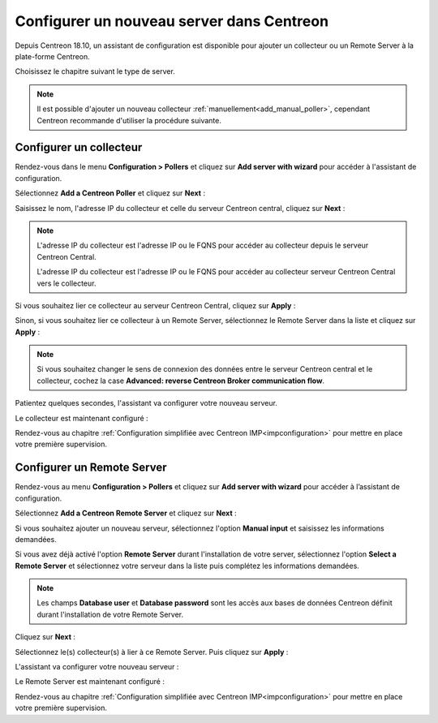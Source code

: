 .. _wizard_add_poller:

==========================================
Configurer un nouveau server dans Centreon
==========================================

Depuis Centreon 18.10, un assistant de configuration est disponible pour ajouter
un collecteur ou un Remote Server à la plate-forme Centreon.

Choisissez le chapitre suivant le type de server.

.. note::
    Il est possible d'ajouter un nouveau collecteur :ref:`manuellement<add_manual_poller>`,
    cependant Centreon recommande d'utiliser la procédure suivante.

------------------------
Configurer un collecteur
------------------------

Rendez-vous dans le menu **Configuration > Pollers** et cliquez sur **Add server
with wizard** pour accéder à l'assistant de configuration.

Sélectionnez **Add a Centreon Poller** et cliquez sur **Next** :

.. image:: /images/poller/wizard_add_poller_1.png
    :align: center

Saisissez le nom, l'adresse IP du collecteur et celle du serveur Centreon central,
cliquez sur **Next** :

.. image:: /images/poller/wizard_add_poller_2.png
    :align: center

.. note::
    L'adresse IP du collecteur est l'adresse IP ou le FQNS pour accéder au
    collecteur depuis le serveur Centreon Central.
    
    L'adresse IP du collecteur est l'adresse IP ou le FQNS pour accéder au
    collecteur serveur Centreon Central vers le collecteur.

Si vous souhaitez lier ce collecteur au serveur Centreon Central, cliquez
sur **Apply** :

.. image:: /images/poller/wizard_add_poller_3.png
    :align: center

Sinon, si vous souhaitez lier ce collecteur à un Remote Server, sélectionnez
le Remote Server dans la liste et cliquez sur **Apply** :

.. note::
    Si vous souhaitez changer le sens de connexion des données entre le serveur
    Centreon central et le collecteur, cochez la case **Advanced: reverse Centreon
    Broker communication flow**.

Patientez quelques secondes, l'assistant va configurer votre nouveau serveur.

Le collecteur est maintenant configuré :

.. image:: /images/poller/wizard_add_poller_5.png
    :align: center

Rendez-vous au chapitre :ref:`Configuration simplifiée avec Centreon IMP<impconfiguration>`
pour mettre en place votre première supervision.

---------------------------
Configurer un Remote Server
---------------------------

Rendez-vous au menu **Configuration > Pollers** et cliquez sur **Add server with
wizard** pour accéder à l’assistant de configuration.

Sélectionnez **Add a Centreon Remote Server** et cliquez sur **Next** :

.. image:: /images/poller/wizard_add_remote_1.png
    :align: center

Si vous souhaitez ajouter un nouveau serveur, sélectionnez l'option **Manual input**
et saisissez les informations demandées.

.. image:: /images/poller/wizard_add_remote_2a.png
    :align: center

Si vous avez déjà activé l'option **Remote Server** durant l'installation de
votre server, sélectionnez l'option **Select a Remote Server** et sélectionnez
votre serveur dans la liste puis complétez les informations demandées.

.. image:: /images/poller/wizard_add_remote_2b.png
    :align: center

.. note::
    Les champs **Database user** et **Database password** sont les accès aux bases
    de données Centreon définit durant l'installation de votre Remote Server.

Cliquez sur **Next** :

Sélectionnez le(s) collecteur(s) à lier à ce Remote Server. Puis cliquez sur
**Apply** :

.. image:: /images/poller/wizard_add_remote_3.png
    :align: center

L'assistant va configurer votre nouveau serveur :

.. image:: /images/poller/wizard_add_remote_4.png
    :align: center

Le Remote Server est maintenant configuré :

.. image:: /images/poller/wizard_add_remote_5.png
    :align: center

Rendez-vous au chapitre :ref:`Configuration simplifiée avec Centreon IMP<impconfiguration>`
pour mettre en place votre première supervision.
